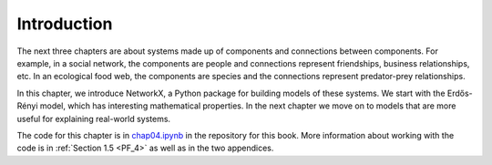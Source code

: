 ..  Copyright (C)  Jan Pearce
    This work is licensed under the Creative Commons Attribution-NonCommercial-ShareAlike 4.0 International License. To view a copy of this license, visit http://creativecommons.org/licenses/by-nc-sa/4.0/.

.. _G_1:

Introduction
------------

The next three chapters are about systems made up of components and connections between components. For example, in a social network, the components are people and connections represent friendships, business relationships, etc. In an ecological food web, the components are species and the connections represent predator-prey relationships.

In this chapter, we introduce NetworkX, a Python package for building models of these systems. We start with the Erdős-Rényi model, which has interesting mathematical properties. In the next chapter we move on to models that are more useful for explaining real-world systems.

The code for this chapter is in chap04.ipynb_ in the repository for this book. More information about working with the code is in :ref:`Section 1.5 <PF_4>` as well as in the two appendices.

.. _chap04.ipynb: https://colab.research.google.com/github/pearcej/complex-colab/blob/master/teamwork/chap04.ipynb
